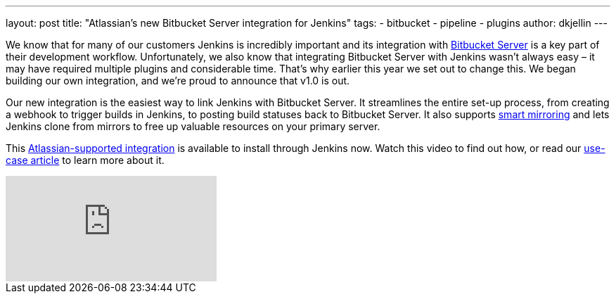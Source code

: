---
layout: post
title: "Atlassian's new Bitbucket Server integration for Jenkins"
tags:
- bitbucket
- pipeline
- plugins
author: dkjellin
---

We know that for many of our customers Jenkins is incredibly important and its integration with link:https://www.atlassian.com/software/bitbucket/enterprise/data-center[Bitbucket Server] is a key part of their development workflow. Unfortunately, we also know that integrating Bitbucket Server with Jenkins wasn’t always easy – it may have required multiple plugins and considerable time. That’s why earlier this year we set out to change this. We began building our own integration, and we’re proud to announce that v1.0 is out.

Our new integration is the easiest way to link Jenkins with Bitbucket Server. It streamlines the entire set-up process, from creating a webhook to trigger builds in Jenkins, to posting build statuses back to Bitbucket Server. It also supports link:https://confluence.atlassian.com/bitbucketserver/smart-mirroring-776640046.html[smart mirroring] and lets Jenkins clone from mirrors to free up valuable resources on your primary server.

This link:https://plugins.jenkins.io/atlassian-bitbucket-server-integration[Atlassian-supported integration] is available to install through Jenkins now. Watch this video to find out how, or read our link:https://hello.atlassian.net/wiki/spaces/BSERV/pages/459549289/Bitbucket+Server+exploration+sparring[use-case article] to learn more about it.

video::0-FugzVYJQU[youtube, align="center"]
